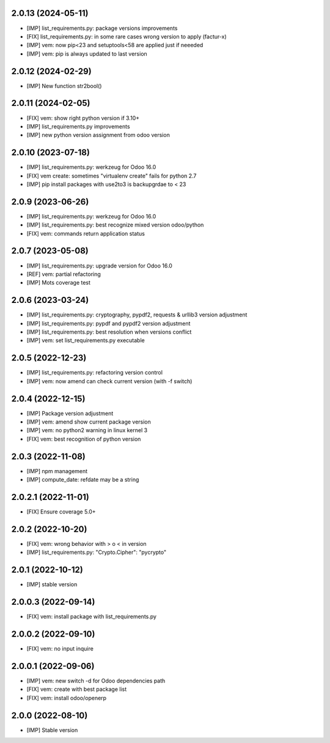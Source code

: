 2.0.13 (2024-05-11)
~~~~~~~~~~~~~~~~~~~

* [IMP] list_requirements.py: package versions improvements
* [FIX] list_requirements.py: in some rare cases wrong version to apply (factur-x)
* [IMP] vem: now pip<23 and setuptools<58 are applied just if neeeded
* [IMP] vem: pip is always updated to last version

2.0.12 (2024-02-29)
~~~~~~~~~~~~~~~~~~~

* [IMP] New function str2bool()

2.0.11 (2024-02-05)
~~~~~~~~~~~~~~~~~~~

* [FIX] vem: show right python version if 3.10+
* [IMP] list_requirements.py improvements
* [IMP] new python version assignment from odoo version

2.0.10 (2023-07-18)
~~~~~~~~~~~~~~~~~~~

* [IMP] list_requirements.py: werkzeug for Odoo 16.0
* [FIX] vem create: sometimes "virtualenv create" fails for python 2.7
* [IMP] pip install packages with use2to3 is backupgrdae to < 23

2.0.9 (2023-06-26)
~~~~~~~~~~~~~~~~~~

* [IMP] list_requirements.py: werkzeug for Odoo 16.0
* [IMP] list_requirements.py: best recognize mixed version odoo/python
* [FIX] vem: commands return application status

2.0.7 (2023-05-08)
~~~~~~~~~~~~~~~~~~

* [IMP] list_requirements.py: upgrade version for Odoo 16.0
* [REF] vem: partial refactoring
* [IMP] Mots coverage test

2.0.6 (2023-03-24)
~~~~~~~~~~~~~~~~~~

* [IMP] list_requirements.py: cryptography, pypdf2, requests & urllib3 version adjustment
* [IMP] list_requirements.py: pypdf and pypdf2 version adjustment
* [IMP] list_requirements.py: best resolution when versions conflict
* [IMP] vem: set list_requirements.py executable

2.0.5 (2022-12-23)
~~~~~~~~~~~~~~~~~~

* [IMP] list_requirements.py: refactoring version control
* [IMP] vem: now amend can check current version (with -f switch)

2.0.4 (2022-12-15)
~~~~~~~~~~~~~~~~~~

* [IMP] Package version adjustment
* [IMP] vem: amend show current package version
* [IMP] vem: no python2 warning in linux kernel 3
* [FIX] vem: best recognition of python version

2.0.3 (2022-11-08)
~~~~~~~~~~~~~~~~~~

* [IMP] npm management
* [IMP] compute_date: refdate may be a string

2.0.2.1 (2022-11-01)
~~~~~~~~~~~~~~~~~~~~

* [FIX] Ensure coverage 5.0+

2.0.2 (2022-10-20)
~~~~~~~~~~~~~~~~~~

* [FIX] vem: wrong behavior with > o < in version
* [IMP] list_requirements.py: "Crypto.Cipher": "pycrypto"

2.0.1 (2022-10-12)
~~~~~~~~~~~~~~~~~~

* [IMP] stable version

2.0.0.3 (2022-09-14)
~~~~~~~~~~~~~~~~~~~~

* [FIX] vem: install package with list_requirements.py

2.0.0.2 (2022-09-10)
~~~~~~~~~~~~~~~~~~~~

* [FIX] vem: no input inquire

2.0.0.1 (2022-09-06)
~~~~~~~~~~~~~~~~~~~~

* [IMP] vem: new switch -d for Odoo dependencies path
* [FIX] vem: create with best package list
* [FIX] vem: install odoo/openerp


2.0.0 (2022-08-10)
~~~~~~~~~~~~~~~~~~

* [IMP] Stable version
